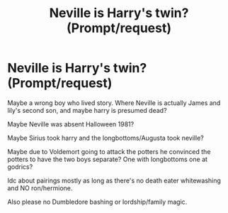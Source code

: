 #+TITLE: Neville is Harry's twin? (Prompt/request)

* Neville is Harry's twin? (Prompt/request)
:PROPERTIES:
:Score: 6
:DateUnix: 1578141896.0
:DateShort: 2020-Jan-04
:FlairText: Request
:END:
Maybe a wrong boy who lived story. Where Neville is actually James and lily's second son, and maybe harry is presumed dead?

Maybe Neville was absent Halloween 1981?

Maybe Sirius took harry and the longbottoms/Augusta took neville?

Maybe due to Voldemort going to attack the potters he convinced the potters to have the two boys separate? One with longbottoms one at godrics?

Idc about pairings mostly as long as there's no death eater whitewashing and NO ron/hermione.

Also please no Dumbledore bashing or lordship/family magic.


